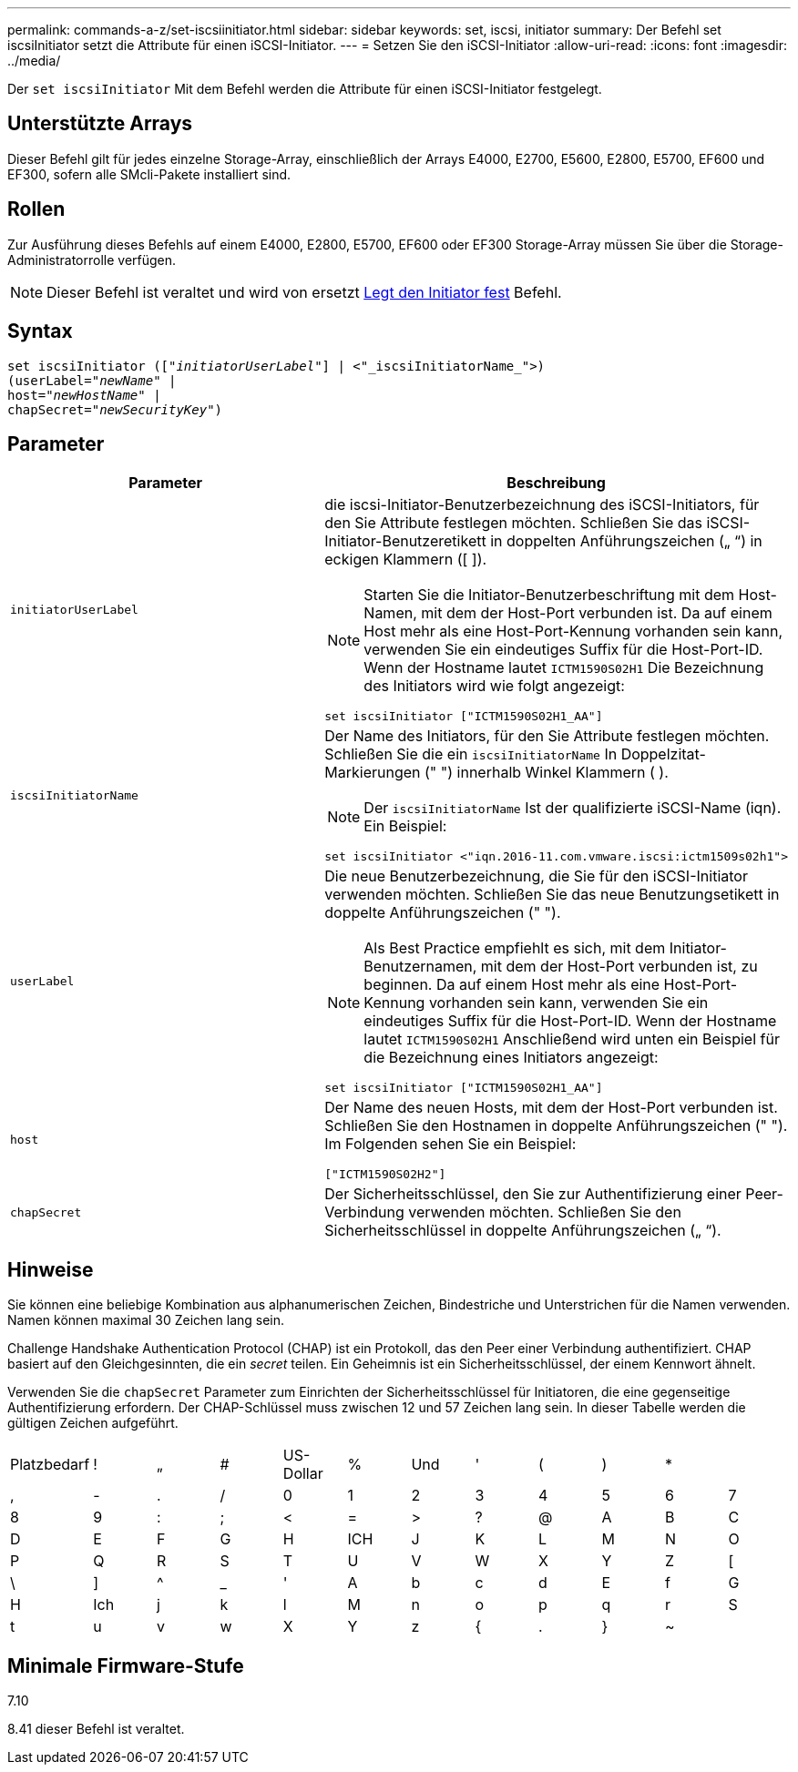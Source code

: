 ---
permalink: commands-a-z/set-iscsiinitiator.html 
sidebar: sidebar 
keywords: set, iscsi, initiator 
summary: Der Befehl set iscsiInitiator setzt die Attribute für einen iSCSI-Initiator. 
---
= Setzen Sie den iSCSI-Initiator
:allow-uri-read: 
:icons: font
:imagesdir: ../media/


[role="lead"]
Der `set iscsiInitiator` Mit dem Befehl werden die Attribute für einen iSCSI-Initiator festgelegt.



== Unterstützte Arrays

Dieser Befehl gilt für jedes einzelne Storage-Array, einschließlich der Arrays E4000, E2700, E5600, E2800, E5700, EF600 und EF300, sofern alle SMcli-Pakete installiert sind.



== Rollen

Zur Ausführung dieses Befehls auf einem E4000, E2800, E5700, EF600 oder EF300 Storage-Array müssen Sie über die Storage-Administratorrolle verfügen.

[NOTE]
====
Dieser Befehl ist veraltet und wird von ersetzt xref:set-initiator.adoc[Legt den Initiator fest] Befehl.

====


== Syntax

[source, cli, subs="+macros"]
----
set iscsiInitiator (pass:quotes[["_initiatorUserLabel_"]] | <"_iscsiInitiatorName_">)
(userLabel=pass:quotes["_newName_"] |
host=pass:quotes["_newHostName_"] |
chapSecret=pass:quotes["_newSecurityKey_"])
----


== Parameter

[cols="2*"]
|===
| Parameter | Beschreibung 


 a| 
`initiatorUserLabel`
 a| 
die iscsi-Initiator-Benutzerbezeichnung des iSCSI-Initiators, für den Sie Attribute festlegen möchten. Schließen Sie das iSCSI-Initiator-Benutzeretikett in doppelten Anführungszeichen („ “) in eckigen Klammern ([ ]).

[NOTE]
====
Starten Sie die Initiator-Benutzerbeschriftung mit dem Host-Namen, mit dem der Host-Port verbunden ist. Da auf einem Host mehr als eine Host-Port-Kennung vorhanden sein kann, verwenden Sie ein eindeutiges Suffix für die Host-Port-ID. Wenn der Hostname lautet `ICTM1590S02H1` Die Bezeichnung des Initiators wird wie folgt angezeigt:

====
[listing]
----
set iscsiInitiator ["ICTM1590S02H1_AA"]
----


 a| 
`iscsiInitiatorName`
 a| 
Der Name des Initiators, für den Sie Attribute festlegen möchten. Schließen Sie die ein `iscsiInitiatorName` In Doppelzitat-Markierungen (" ") innerhalb Winkel Klammern ( ).

[NOTE]
====
Der `iscsiInitiatorName` Ist der qualifizierte iSCSI-Name (iqn). Ein Beispiel:

====
[listing]
----
set iscsiInitiator <"iqn.2016-11.com.vmware.iscsi:ictm1509s02h1">
----


 a| 
`userLabel`
 a| 
Die neue Benutzerbezeichnung, die Sie für den iSCSI-Initiator verwenden möchten. Schließen Sie das neue Benutzungsetikett in doppelte Anführungszeichen (" ").

[NOTE]
====
Als Best Practice empfiehlt es sich, mit dem Initiator-Benutzernamen, mit dem der Host-Port verbunden ist, zu beginnen. Da auf einem Host mehr als eine Host-Port-Kennung vorhanden sein kann, verwenden Sie ein eindeutiges Suffix für die Host-Port-ID. Wenn der Hostname lautet `ICTM1590S02H1` Anschließend wird unten ein Beispiel für die Bezeichnung eines Initiators angezeigt:

====
[listing]
----
set iscsiInitiator ["ICTM1590S02H1_AA"]
----


 a| 
`host`
 a| 
Der Name des neuen Hosts, mit dem der Host-Port verbunden ist. Schließen Sie den Hostnamen in doppelte Anführungszeichen (" "). Im Folgenden sehen Sie ein Beispiel:

[listing]
----
["ICTM1590S02H2"]
----


 a| 
`chapSecret`
 a| 
Der Sicherheitsschlüssel, den Sie zur Authentifizierung einer Peer-Verbindung verwenden möchten. Schließen Sie den Sicherheitsschlüssel in doppelte Anführungszeichen („ “).

|===


== Hinweise

Sie können eine beliebige Kombination aus alphanumerischen Zeichen, Bindestriche und Unterstrichen für die Namen verwenden. Namen können maximal 30 Zeichen lang sein.

Challenge Handshake Authentication Protocol (CHAP) ist ein Protokoll, das den Peer einer Verbindung authentifiziert. CHAP basiert auf den Gleichgesinnten, die ein _secret_ teilen. Ein Geheimnis ist ein Sicherheitsschlüssel, der einem Kennwort ähnelt.

Verwenden Sie die `chapSecret` Parameter zum Einrichten der Sicherheitsschlüssel für Initiatoren, die eine gegenseitige Authentifizierung erfordern. Der CHAP-Schlüssel muss zwischen 12 und 57 Zeichen lang sein. In dieser Tabelle werden die gültigen Zeichen aufgeführt.

[cols="1a,1a,1a,1a,1a,1a,1a,1a,1a,1a,1a,1a"]
|===


 a| 
Platzbedarf
 a| 
!
 a| 
„
 a| 
#
 a| 
US-Dollar
 a| 
%
 a| 
Und
 a| 
'
 a| 
(
 a| 
)
 a| 
*
 a| 



 a| 
,
 a| 
-
 a| 
.
 a| 
/
 a| 
0
 a| 
1
 a| 
2
 a| 
3
 a| 
4
 a| 
5
 a| 
6
 a| 
7



 a| 
8
 a| 
9
 a| 
:
 a| 
;
 a| 
<
 a| 
=
 a| 
>
 a| 
?
 a| 
@
 a| 
A
 a| 
B
 a| 
C



 a| 
D
 a| 
E
 a| 
F
 a| 
G
 a| 
H
 a| 
ICH
 a| 
J
 a| 
K
 a| 
L
 a| 
M
 a| 
N
 a| 
O



 a| 
P
 a| 
Q
 a| 
R
 a| 
S
 a| 
T
 a| 
U
 a| 
V
 a| 
W
 a| 
X
 a| 
Y
 a| 
Z
 a| 
[



 a| 
\
 a| 
]
 a| 
^
 a| 
_
 a| 
'
 a| 
A
 a| 
b
 a| 
c
 a| 
d
 a| 
E
 a| 
f
 a| 
G



 a| 
H
 a| 
Ich
 a| 
j
 a| 
k
 a| 
l
 a| 
M
 a| 
n
 a| 
o
 a| 
p
 a| 
q
 a| 
r
 a| 
S



 a| 
t
 a| 
u
 a| 
v
 a| 
w
 a| 
X
 a| 
Y
 a| 
z
 a| 
{
 a| 
.
 a| 
}
 a| 
~
 a| 

|===


== Minimale Firmware-Stufe

7.10

8.41 dieser Befehl ist veraltet.
